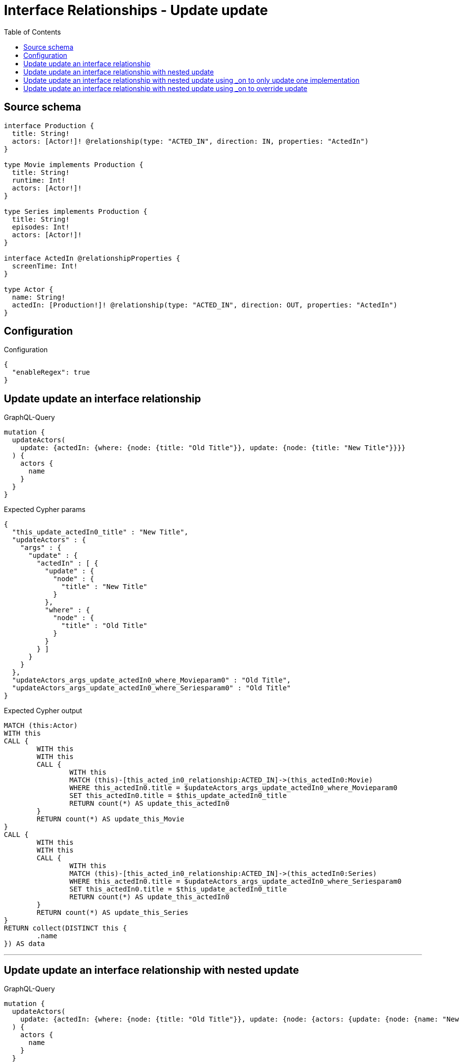 :toc:

= Interface Relationships - Update update

== Source schema

[source,graphql,schema=true]
----
interface Production {
  title: String!
  actors: [Actor!]! @relationship(type: "ACTED_IN", direction: IN, properties: "ActedIn")
}

type Movie implements Production {
  title: String!
  runtime: Int!
  actors: [Actor!]!
}

type Series implements Production {
  title: String!
  episodes: Int!
  actors: [Actor!]!
}

interface ActedIn @relationshipProperties {
  screenTime: Int!
}

type Actor {
  name: String!
  actedIn: [Production!]! @relationship(type: "ACTED_IN", direction: OUT, properties: "ActedIn")
}
----

== Configuration

.Configuration
[source,json,schema-config=true]
----
{
  "enableRegex": true
}
----
== Update update an interface relationship

.GraphQL-Query
[source,graphql]
----
mutation {
  updateActors(
    update: {actedIn: {where: {node: {title: "Old Title"}}, update: {node: {title: "New Title"}}}}
  ) {
    actors {
      name
    }
  }
}
----

.Expected Cypher params
[source,json]
----
{
  "this_update_actedIn0_title" : "New Title",
  "updateActors" : {
    "args" : {
      "update" : {
        "actedIn" : [ {
          "update" : {
            "node" : {
              "title" : "New Title"
            }
          },
          "where" : {
            "node" : {
              "title" : "Old Title"
            }
          }
        } ]
      }
    }
  },
  "updateActors_args_update_actedIn0_where_Movieparam0" : "Old Title",
  "updateActors_args_update_actedIn0_where_Seriesparam0" : "Old Title"
}
----

.Expected Cypher output
[source,cypher]
----
MATCH (this:Actor)
WITH this
CALL {
	WITH this
	WITH this
	CALL {
		WITH this
		MATCH (this)-[this_acted_in0_relationship:ACTED_IN]->(this_actedIn0:Movie)
		WHERE this_actedIn0.title = $updateActors_args_update_actedIn0_where_Movieparam0
		SET this_actedIn0.title = $this_update_actedIn0_title
		RETURN count(*) AS update_this_actedIn0
	}
	RETURN count(*) AS update_this_Movie
}
CALL {
	WITH this
	WITH this
	CALL {
		WITH this
		MATCH (this)-[this_acted_in0_relationship:ACTED_IN]->(this_actedIn0:Series)
		WHERE this_actedIn0.title = $updateActors_args_update_actedIn0_where_Seriesparam0
		SET this_actedIn0.title = $this_update_actedIn0_title
		RETURN count(*) AS update_this_actedIn0
	}
	RETURN count(*) AS update_this_Series
}
RETURN collect(DISTINCT this {
	.name
}) AS data
----

'''

== Update update an interface relationship with nested update

.GraphQL-Query
[source,graphql]
----
mutation {
  updateActors(
    update: {actedIn: {where: {node: {title: "Old Title"}}, update: {node: {actors: {update: {node: {name: "New Actor Name"}}}}}}}
  ) {
    actors {
      name
    }
  }
}
----

.Expected Cypher params
[source,json]
----
{
  "this_update_actedIn0_actors0_name" : "New Actor Name",
  "updateActors" : {
    "args" : {
      "update" : {
        "actedIn" : [ {
          "update" : {
            "node" : {
              "actors" : [ {
                "update" : {
                  "node" : {
                    "name" : "New Actor Name"
                  }
                }
              } ]
            }
          },
          "where" : {
            "node" : {
              "title" : "Old Title"
            }
          }
        } ]
      }
    }
  },
  "updateActors_args_update_actedIn0_where_Movieparam0" : "Old Title",
  "updateActors_args_update_actedIn0_where_Seriesparam0" : "Old Title"
}
----

.Expected Cypher output
[source,cypher]
----
MATCH (this:Actor)
WITH this
CALL {
	WITH this
	WITH this
	CALL {
		WITH this
		MATCH (this)-[this_acted_in0_relationship:ACTED_IN]->(this_actedIn0:Movie)
		WHERE this_actedIn0.title = $updateActors_args_update_actedIn0_where_Movieparam0
		WITH this, this_actedIn0
		CALL {
			WITH this, this_actedIn0
			MATCH (this_actedIn0)<-[this_actedIn0_acted_in0_relationship:ACTED_IN]-(this_actedIn0_actors0:Actor)
			SET this_actedIn0_actors0.name = $this_update_actedIn0_actors0_name
			RETURN count(*) AS update_this_actedIn0_actors0
		}
		RETURN count(*) AS update_this_actedIn0
	}
	RETURN count(*) AS update_this_Movie
}
CALL {
	WITH this
	WITH this
	CALL {
		WITH this
		MATCH (this)-[this_acted_in0_relationship:ACTED_IN]->(this_actedIn0:Series)
		WHERE this_actedIn0.title = $updateActors_args_update_actedIn0_where_Seriesparam0
		WITH this, this_actedIn0
		CALL {
			WITH this, this_actedIn0
			MATCH (this_actedIn0)<-[this_actedIn0_acted_in0_relationship:ACTED_IN]-(this_actedIn0_actors0:Actor)
			SET this_actedIn0_actors0.name = $this_update_actedIn0_actors0_name
			RETURN count(*) AS update_this_actedIn0_actors0
		}
		RETURN count(*) AS update_this_actedIn0
	}
	RETURN count(*) AS update_this_Series
}
RETURN collect(DISTINCT this {
	.name
}) AS data
----

'''

== Update update an interface relationship with nested update using _on to only update one implementation

.GraphQL-Query
[source,graphql]
----
mutation {
  updateActors(
    update: {actedIn: {where: {node: {title: "Old Title"}}, update: {node: {_on: {Movie: {actors: {update: {node: {name: "New Actor Name"}}}}}}}}}
  ) {
    actors {
      name
    }
  }
}
----

.Expected Cypher params
[source,json]
----
{
  "this_update_actedIn0_on_Movie_actors0_name" : "New Actor Name",
  "updateActors" : {
    "args" : {
      "update" : {
        "actedIn" : [ {
          "update" : {
            "node" : {
              "_on" : {
                "Movie" : {
                  "actors" : [ {
                    "update" : {
                      "node" : {
                        "name" : "New Actor Name"
                      }
                    }
                  } ]
                }
              }
            }
          },
          "where" : {
            "node" : {
              "title" : "Old Title"
            }
          }
        } ]
      }
    }
  },
  "updateActors_args_update_actedIn0_where_Movieparam0" : "Old Title",
  "updateActors_args_update_actedIn0_where_Seriesparam0" : "Old Title"
}
----

.Expected Cypher output
[source,cypher]
----
MATCH (this:Actor)
WITH this
CALL {
	WITH this
	WITH this
	CALL {
		WITH this
		MATCH (this)-[this_acted_in0_relationship:ACTED_IN]->(this_actedIn0:Movie)
		WHERE this_actedIn0.title = $updateActors_args_update_actedIn0_where_Movieparam0
		WITH this, this_actedIn0
		CALL {
			WITH this, this_actedIn0
			MATCH (this_actedIn0)<-[this_actedIn0_acted_in0_relationship:ACTED_IN]-(this_actedIn0_actors0:Actor)
			SET this_actedIn0_actors0.name = $this_update_actedIn0_on_Movie_actors0_name
			RETURN count(*) AS update_this_actedIn0_actors0
		}
		RETURN count(*) AS update_this_actedIn0
	}
	RETURN count(*) AS update_this_Movie
}
CALL {
	WITH this
	WITH this
	CALL {
		WITH this
		MATCH (this)-[this_acted_in0_relationship:ACTED_IN]->(this_actedIn0:Series)
		WHERE this_actedIn0.title = $updateActors_args_update_actedIn0_where_Seriesparam0
		RETURN count(*) AS update_this_actedIn0
	}
	RETURN count(*) AS update_this_Series
}
RETURN collect(DISTINCT this {
	.name
}) AS data
----

'''

== Update update an interface relationship with nested update using _on to override update

.GraphQL-Query
[source,graphql]
----
mutation {
  updateActors(
    update: {actedIn: {where: {node: {title: "Old Title"}}, update: {node: {actors: {update: {node: {name: "New Actor Name"}}}, _on: {Movie: {actors: {update: {node: {name: "Different Actor Name"}}}}}}}}}
  ) {
    actors {
      name
    }
  }
}
----

.Expected Cypher params
[source,json]
----
{
  "this_update_actedIn0_actors0_name" : "New Actor Name",
  "this_update_actedIn0_on_Movie_actors0_name" : "Different Actor Name",
  "updateActors" : {
    "args" : {
      "update" : {
        "actedIn" : [ {
          "update" : {
            "node" : {
              "_on" : {
                "Movie" : {
                  "actors" : [ {
                    "update" : {
                      "node" : {
                        "name" : "Different Actor Name"
                      }
                    }
                  } ]
                }
              },
              "actors" : [ {
                "update" : {
                  "node" : {
                    "name" : "New Actor Name"
                  }
                }
              } ]
            }
          },
          "where" : {
            "node" : {
              "title" : "Old Title"
            }
          }
        } ]
      }
    }
  },
  "updateActors_args_update_actedIn0_where_Movieparam0" : "Old Title",
  "updateActors_args_update_actedIn0_where_Seriesparam0" : "Old Title"
}
----

.Expected Cypher output
[source,cypher]
----
MATCH (this:Actor)
WITH this
CALL {
	WITH this
	WITH this
	CALL {
		WITH this
		MATCH (this)-[this_acted_in0_relationship:ACTED_IN]->(this_actedIn0:Movie)
		WHERE this_actedIn0.title = $updateActors_args_update_actedIn0_where_Movieparam0
		WITH this, this_actedIn0
		CALL {
			WITH this, this_actedIn0
			MATCH (this_actedIn0)<-[this_actedIn0_acted_in0_relationship:ACTED_IN]-(this_actedIn0_actors0:Actor)
			SET this_actedIn0_actors0.name = $this_update_actedIn0_on_Movie_actors0_name
			RETURN count(*) AS update_this_actedIn0_actors0
		}
		RETURN count(*) AS update_this_actedIn0
	}
	RETURN count(*) AS update_this_Movie
}
CALL {
	WITH this
	WITH this
	CALL {
		WITH this
		MATCH (this)-[this_acted_in0_relationship:ACTED_IN]->(this_actedIn0:Series)
		WHERE this_actedIn0.title = $updateActors_args_update_actedIn0_where_Seriesparam0
		WITH this, this_actedIn0
		CALL {
			WITH this, this_actedIn0
			MATCH (this_actedIn0)<-[this_actedIn0_acted_in0_relationship:ACTED_IN]-(this_actedIn0_actors0:Actor)
			SET this_actedIn0_actors0.name = $this_update_actedIn0_actors0_name
			RETURN count(*) AS update_this_actedIn0_actors0
		}
		RETURN count(*) AS update_this_actedIn0
	}
	RETURN count(*) AS update_this_Series
}
RETURN collect(DISTINCT this {
	.name
}) AS data
----

'''

